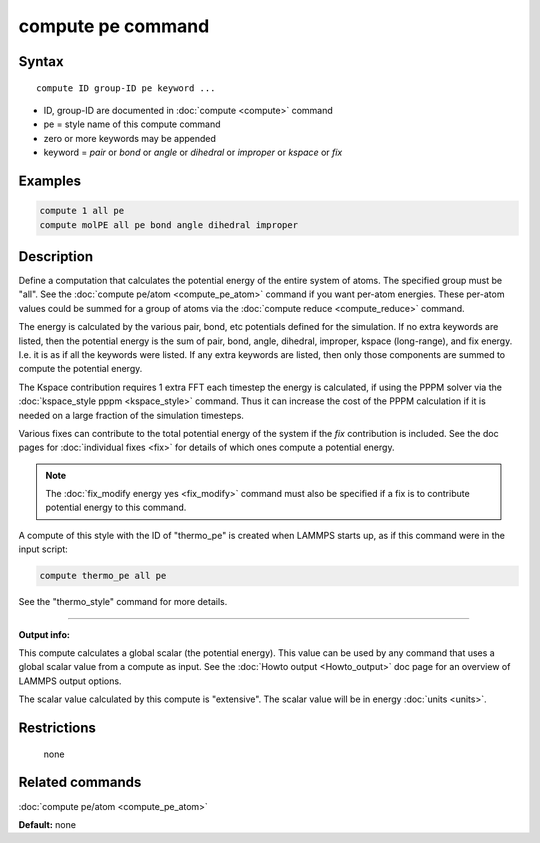 .. index:: compute pe

compute pe command
==================

Syntax
""""""

.. parsed-literal::

   compute ID group-ID pe keyword ...

* ID, group-ID are documented in :doc:`compute <compute>` command
* pe = style name of this compute command
* zero or more keywords may be appended
* keyword = *pair* or *bond* or *angle* or *dihedral* or *improper* or *kspace* or *fix*

Examples
""""""""

.. code-block:: LAMMPS

   compute 1 all pe
   compute molPE all pe bond angle dihedral improper

Description
"""""""""""

Define a computation that calculates the potential energy of the
entire system of atoms.  The specified group must be "all".  See the
:doc:`compute pe/atom <compute_pe_atom>` command if you want per-atom
energies.  These per-atom values could be summed for a group of atoms
via the :doc:`compute reduce <compute_reduce>` command.

The energy is calculated by the various pair, bond, etc potentials
defined for the simulation.  If no extra keywords are listed, then the
potential energy is the sum of pair, bond, angle, dihedral, improper,
kspace (long-range), and fix energy.  I.e. it is as if all the
keywords were listed.  If any extra keywords are listed, then only
those components are summed to compute the potential energy.

The Kspace contribution requires 1 extra FFT each timestep the energy
is calculated, if using the PPPM solver via the :doc:`kspace_style pppm <kspace_style>` command.  Thus it can increase the cost of the
PPPM calculation if it is needed on a large fraction of the simulation
timesteps.

Various fixes can contribute to the total potential energy of the
system if the *fix* contribution is included.  See the doc pages for
:doc:`individual fixes <fix>` for details of which ones compute a
potential energy.

.. note::

   The :doc:`fix_modify energy yes <fix_modify>` command must also be
   specified if a fix is to contribute potential energy to this command.

A compute of this style with the ID of "thermo_pe" is created when
LAMMPS starts up, as if this command were in the input script:

.. code-block:: LAMMPS

   compute thermo_pe all pe

See the "thermo_style" command for more details.

----------

**Output info:**

This compute calculates a global scalar (the potential energy).  This
value can be used by any command that uses a global scalar value from
a compute as input.  See the :doc:`Howto output <Howto_output>` doc page
for an overview of LAMMPS output options.

The scalar value calculated by this compute is "extensive".  The
scalar value will be in energy :doc:`units <units>`.

Restrictions
""""""""""""
 none

Related commands
""""""""""""""""

:doc:`compute pe/atom <compute_pe_atom>`

**Default:** none
